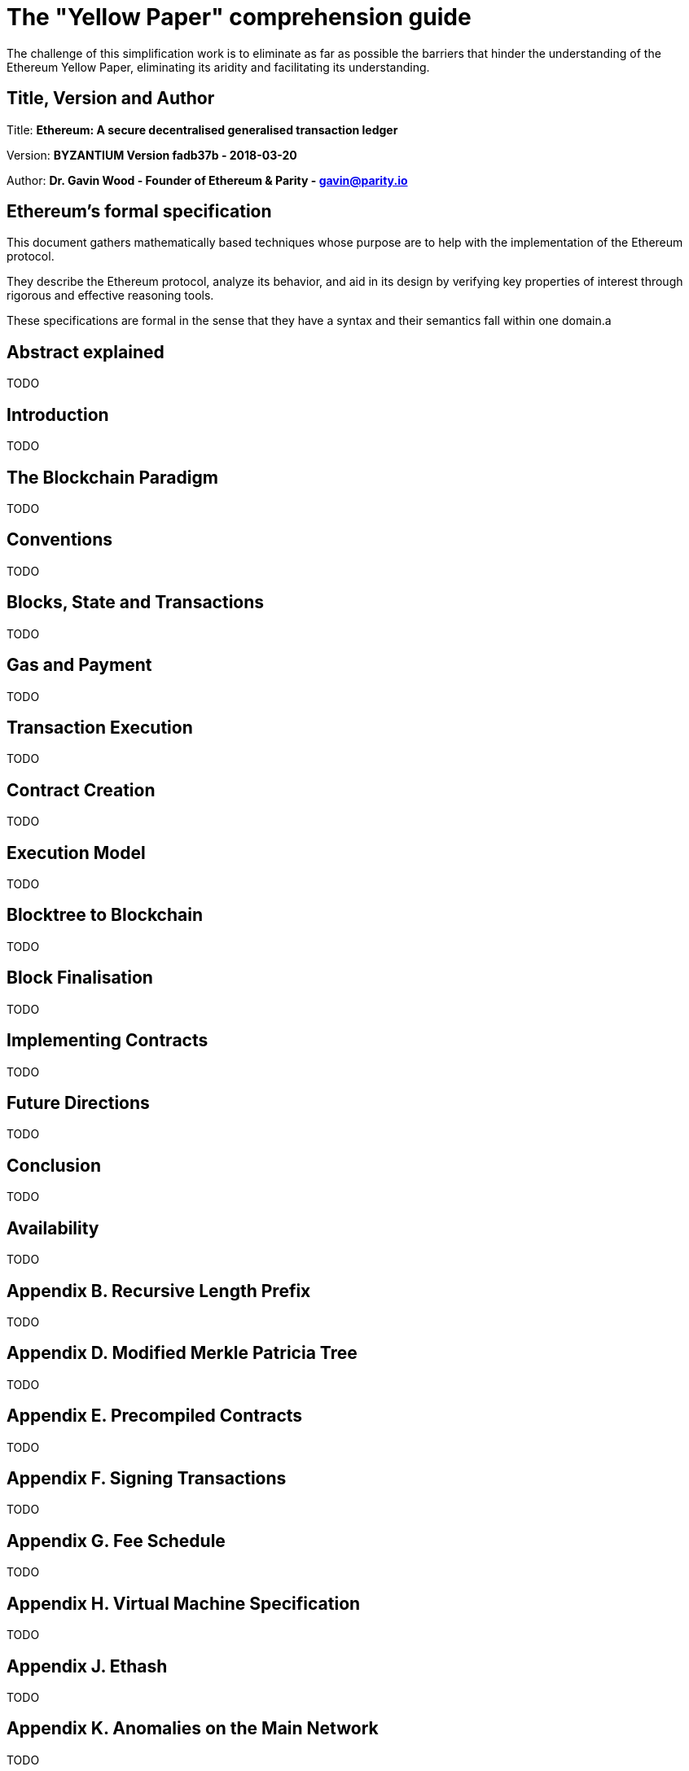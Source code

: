 ////
Source: https://github.com/ethereum/yellowpaper
        https://ethereum.github.io/yellowpaper/paper.pdf
License: CC BY-SA 4.0
Added By: @fjrojasgarcia
////

[yellowpaper-guide]
= The "Yellow Paper" comprehension guide

The challenge of this simplification work is to eliminate as far as possible the barriers that hinder the understanding of the Ethereum Yellow Paper, eliminating its aridity and facilitating its understanding.

== Title, Version and Author

Title: *Ethereum: A secure decentralised generalised transaction ledger*

Version: *BYZANTIUM Version fadb37b - 2018-03-20*

Author: *Dr. Gavin Wood - Founder of Ethereum & Parity - gavin@parity.io*

== Ethereum's formal specification

This document gathers mathematically based techniques whose purpose are to help with the implementation of the Ethereum protocol.


They describe the Ethereum protocol, analyze its behavior, and aid in its design by verifying key properties of interest through rigorous and effective reasoning tools.


These specifications are formal in the sense that they have a syntax and their semantics fall within one domain.a

== Abstract explained

TODO

== Introduction

TODO

== The Blockchain Paradigm

TODO

== Conventions

TODO

== Blocks, State and Transactions

TODO

== Gas and Payment

TODO

== Transaction Execution

TODO

== Contract Creation

TODO

== Execution Model

TODO

== Blocktree to Blockchain

TODO

== Block Finalisation

TODO

== Implementing Contracts

TODO

== Future Directions

TODO

== Conclusion

TODO

== Availability

TODO

== Appendix B. Recursive Length Prefix

TODO

== Appendix D. Modified Merkle Patricia Tree

TODO

== Appendix E. Precompiled Contracts

TODO

== Appendix F. Signing Transactions

TODO

== Appendix G. Fee Schedule

TODO

== Appendix H. Virtual Machine Specification

TODO

== Appendix J. Ethash

TODO

== Appendix K. Anomalies on the Main Network

TODO

== Appendix L. List of mathematical symbols

TODO
